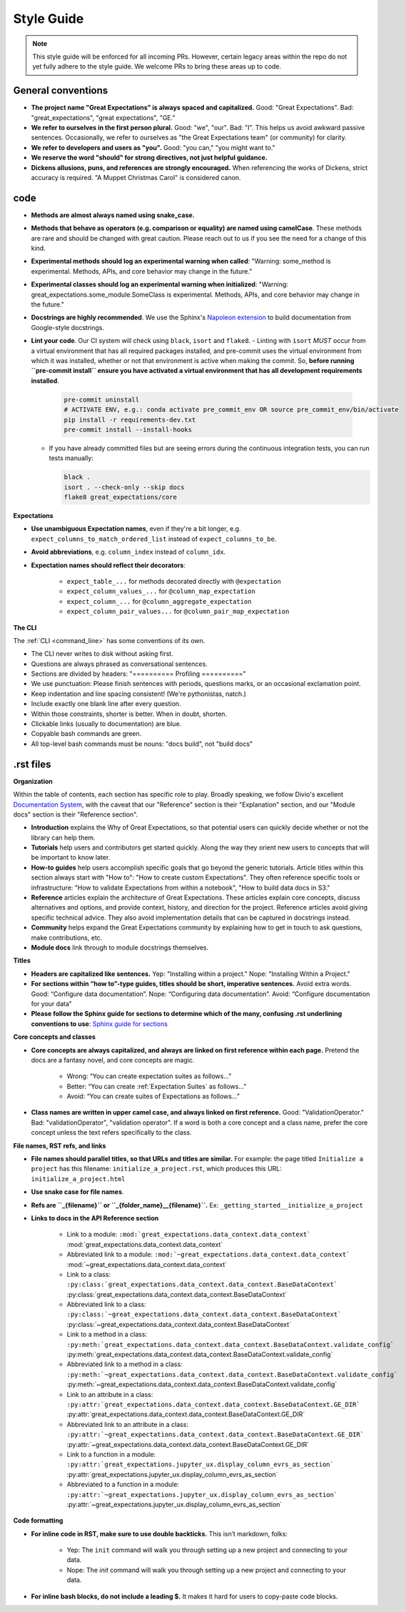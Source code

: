 .. _contributing_style_guide:


Style Guide
===========

.. Note:: This style guide will be enforced for all incoming PRs. However, certain legacy areas within the repo do not yet fully adhere to the style guide. We welcome PRs to bring these areas up to code.


General conventions
-------------------

* **The project name "Great Expectations" is always spaced and capitalized.** Good: "Great Expectations". Bad: "great_expectations", "great expectations", "GE."
* **We refer to ourselves in the first person plural.** Good: "we", "our". Bad: "I". This helps us avoid awkward passive sentences. Occasionally, we refer to ourselves as "the Great Expectations team" (or community) for clarity.
* **We refer to developers and users as "you".** Good: "you can," "you might want to."
* **We reserve the word "should" for strong directives, not just helpful guidance.**
* **Dickens allusions, puns, and references are strongly encouraged.** When referencing the works of Dickens, strict accuracy is required. "A Muppet Christmas Carol" is considered canon.

code
----

* **Methods are almost always named using snake_case.**
* **Methods that behave as operators (e.g. comparison or equality) are named using camelCase**. These methods are rare and should be changed with great caution. Please reach out to us if you see the need for a change of this kind.
* **Experimental methods should log an experimental warning when called**: "Warning: some_method is experimental. Methods, APIs, and core behavior may change in the future."
* **Experimental classes should log an experimental warning when initialized**: "Warning: great_expectations.some_module.SomeClass is experimental. Methods, APIs, and core behavior may change in the future."
* **Docstrings are highly recommended**. We use the Sphinx's `Napoleon extension <http://www.sphinx-doc.org/en/master/ext/napoleon.html>`__ to build documentation from Google-style docstrings.
* **Lint your code**. Our CI system will check using ``black``, ``isort`` and ``flake8``.
  - Linting with ``isort`` *MUST* occur from a virtual environment that has all required packages installed, and pre-commit uses the virtual environment from which it was installed, whether or not that environment is active when making the commit. So, **before running ``pre-commit install`` ensure you have activated a virtual environment that has all development requirements installed**.

    .. code-block:: bash

        pre-commit uninstall
        # ACTIVATE ENV, e.g.: conda activate pre_commit_env OR source pre_commit_env/bin/activate
        pip install -r requirements-dev.txt
        pre-commit install --install-hooks

  - If you have already committed files but are seeing errors during the continuous integration tests, you can run tests manually:

    .. code-block:: bash

        black .
        isort . --check-only --skip docs
        flake8 great_expectations/core

**Expectations**

* **Use unambiguous Expectation names**, even if they're a bit longer, e.g. ``expect_columns_to_match_ordered_list`` instead of ``expect_columns_to_be``.
* **Avoid abbreviations**, e.g. ``column_index`` instead of ``column_idx``.
* **Expectation names should reflect their decorators**:

    * ``expect_table_...`` for methods decorated directly with ``@expectation``
    * ``expect_column_values_...`` for ``@column_map_expectation``
    * ``expect_column_...`` for ``@column_aggregate_expectation``
    * ``expect_column_pair_values...`` for ``@column_pair_map_expectation``

**The CLI**

The :ref:`CLI <command_line>` has some conventions of its own.

* The CLI never writes to disk without asking first.
* Questions are always phrased as conversational sentences.
* Sections are divided by headers: "========== Profiling =========="
* We use punctuation: Please finish sentences with periods, questions marks, or an occasional exclamation point.
* Keep indentation and line spacing consistent! (We're pythonistas, natch.)
* Include exactly one blank line after every question.
* Within those constraints, shorter is better. When in doubt, shorten.
* Clickable links (usually to documentation) are blue.
* Copyable bash commands are green.
* All top-level bash commands must be nouns: "docs build", not "build docs"


.rst files
----------

**Organization**

Within the table of contents, each section has specific role to play. Broadly speaking, we follow Divio's excellent `Documentation System <https://documentation.divio.com/explanation/>`__, with the caveat that our "Reference" section is their "Explanation" section, and our "Module docs" section is their "Reference section".

* **Introduction** explains the Why of Great Expectations, so that potential users can quickly decide whether or not the library can help them.
* **Tutorials** help users and contributors get started quickly. Along the way they orient new users to concepts that will be important to know later.
* **How-to guides** help users accomplish specific goals that go beyond the generic tutorials. Article titles within this section always start with "How to": "How to create custom Expectations". They often reference specific tools or infrastructure: "How to validate Expectations from within a notebook", "How to build data docs in S3."
* **Reference** articles explain the architecture of Great Expectations. These articles explain core concepts, discuss alternatives and options, and provide context, history, and direction for the project. Reference articles avoid giving specific technical advice. They also avoid implementation details that can be captured in docstrings instead.
* **Community** helps expand the Great Expectations community by explaining how to get in touch to ask questions, make contributions, etc.
* **Module docs** link through to module docstrings themselves.


**Titles**

* **Headers are capitalized like sentences.** Yep: "Installing within a project." Nope: "Installing Within a Project."
* **For sections within “how to”-type guides, titles should be short, imperative sentences.** Avoid extra words. Good: “Configure data documentation”. Nope: “Configuring data documentation”. Avoid: “Configure documentation for your data”
* **Please follow the Sphinx guide for sections to determine which of the many, confusing .rst underlining conventions to use**: `Sphinx guide for sections <http://www.sphinx-doc.org/en/master/usage/restructuredtext/basics.html#sections>`__

**Core concepts and classes**

* **Core concepts are always capitalized, and always are linked on first reference within each page.** Pretend the docs are a fantasy novel, and core concepts are magic.

    * Wrong: “You can create expectation suites as follows...”
    * Better: “You can create :ref:`Expectation Suites` as follows...”
    * Avoid: “You can create suites of Expectations as follows...”

* **Class names are written in upper camel case, and always linked on first reference.** Good: "ValidationOperator." Bad: "validationOperator", "validation operator". If a word is both a core concept and a class name, prefer the core concept unless the text refers specifically to the class.

**File names, RST refs, and links**

* **File names should parallel titles, so that URLs and titles are similar.** For example: the page titled ``Initialize a project`` has this filename: ``initialize_a_project.rst``, which produces this URL: ``initialize_a_project.html``
* **Use snake case for file names**.
* **Refs are ``_{filename}`` or ``_{folder_name}__{filename}``.** Ex: ``_getting_started__initialize_a_project``

* **Links to docs in the API Reference section**

    * Link to a module: ``:mod:`great_expectations.data_context.data_context``` :mod:`great_expectations.data_context.data_context`
    * Abbreviated link to a module: ``:mod:`~great_expectations.data_context.data_context``` :mod:`~great_expectations.data_context.data_context`
    * Link to a class: ``:py:class:`great_expectations.data_context.data_context.BaseDataContext``` :py:class:`great_expectations.data_context.data_context.BaseDataContext`
    * Abbreviated link to a class: ``:py:class:`~great_expectations.data_context.data_context.BaseDataContext``` :py:class:`~great_expectations.data_context.data_context.BaseDataContext`
    * Link to a method in a class: ``:py:meth:`great_expectations.data_context.data_context.BaseDataContext.validate_config``` :py:meth:`great_expectations.data_context.data_context.BaseDataContext.validate_config`
    * Abbreviated link to a method in a class: ``:py:meth:`~great_expectations.data_context.data_context.BaseDataContext.validate_config``` :py:meth:`~great_expectations.data_context.data_context.BaseDataContext.validate_config`
    * Link to an attribute in a class: ``:py:attr:`great_expectations.data_context.data_context.BaseDataContext.GE_DIR``` :py:attr:`great_expectations.data_context.data_context.BaseDataContext.GE_DIR`
    * Abbreviated link to an attribute in a class: ``:py:attr:`~great_expectations.data_context.data_context.BaseDataContext.GE_DIR``` :py:attr:`~great_expectations.data_context.data_context.BaseDataContext.GE_DIR`
    * Link to a function in a module: ``:py:attr:`great_expectations.jupyter_ux.display_column_evrs_as_section``` :py:attr:`great_expectations.jupyter_ux.display_column_evrs_as_section`
    * Abbreviated to a function in a module: ``:py:attr:`~great_expectations.jupyter_ux.display_column_evrs_as_section``` :py:attr:`~great_expectations.jupyter_ux.display_column_evrs_as_section`

**Code formatting**

* **For inline code in RST, make sure to use double backticks.** This isn’t markdown, folks:

    * Yep: The ``init`` command will walk you through setting up a new project and connecting to your data.
    * Nope: The `init` command will walk you through setting up a new project and connecting to your data.

* **For inline bash blocks, do not include a leading $.** It makes it hard for users to copy-paste code blocks.
